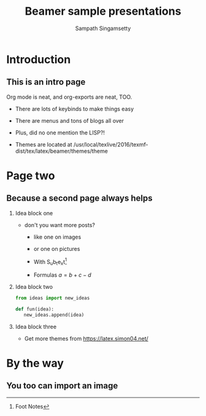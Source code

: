 #+TITLE: Beamer sample presentations
#+AUTHOR: Sampath Singamsetty
#+DESCRIPTION: Walktrough of Beamer
#+OPTIONS: H:2 num:nil
#+OPTIONS: ^:{} # make super/subscripts only when wrapped in {}
#+OPTIONS: toc:nil # suppress toc, so we can put it where we want
#+LATEX_CLASS: beamer
#+LATEX_CLASS_OPTIONS: [presentation]
#+COLUMNS: %45ITEM %10BEAMER_env(Env) %10BEAMER_act(Act) %4BEAMER_col(Col) %8BEAMER_opt(Opt)
#+BEAMER_THEME: PaloAlto [height=20pt]
#+BEAMER_COLOR_THEME: spruce

* Secret page                                 :noexport:

** This is where todos and notes can go!

it isn't exported because of the EXCLUDE_TAGS above

*** TODO work how dogs > cats into the PRESENTATION

*** DONE write a quick blog post

* Introduction

** This is an intro page

Org mode is neat, and org-exports are neat, TOO.

- There are lots of keybinds to make things easy

- There are menus and tons of blogs all over

- Plus, did no one mention the LISP?!

- Themes are located at /usr/local/texlive/2016/texmf-dist/tex/latex/beamer/themes/theme

* Page two

** Because a second page always helps

*** Idea block one

- don't you want more posts?

  - like one on images

  - or one on pictures

  - With S_{u}b_{t}e_{x}t[fn:: Foot Notes]

  - Formulas \(a=b+c-d\)

*** Idea block two

#+begin_src python
from ideas import new_ideas

def fun(idea):
   new_ideas.append(idea)
#+end_src

*** Idea block three

- Get more themes from https://latex.simon04.net/
* By the way

** You too can import an image
[[.//example.jpg]]
